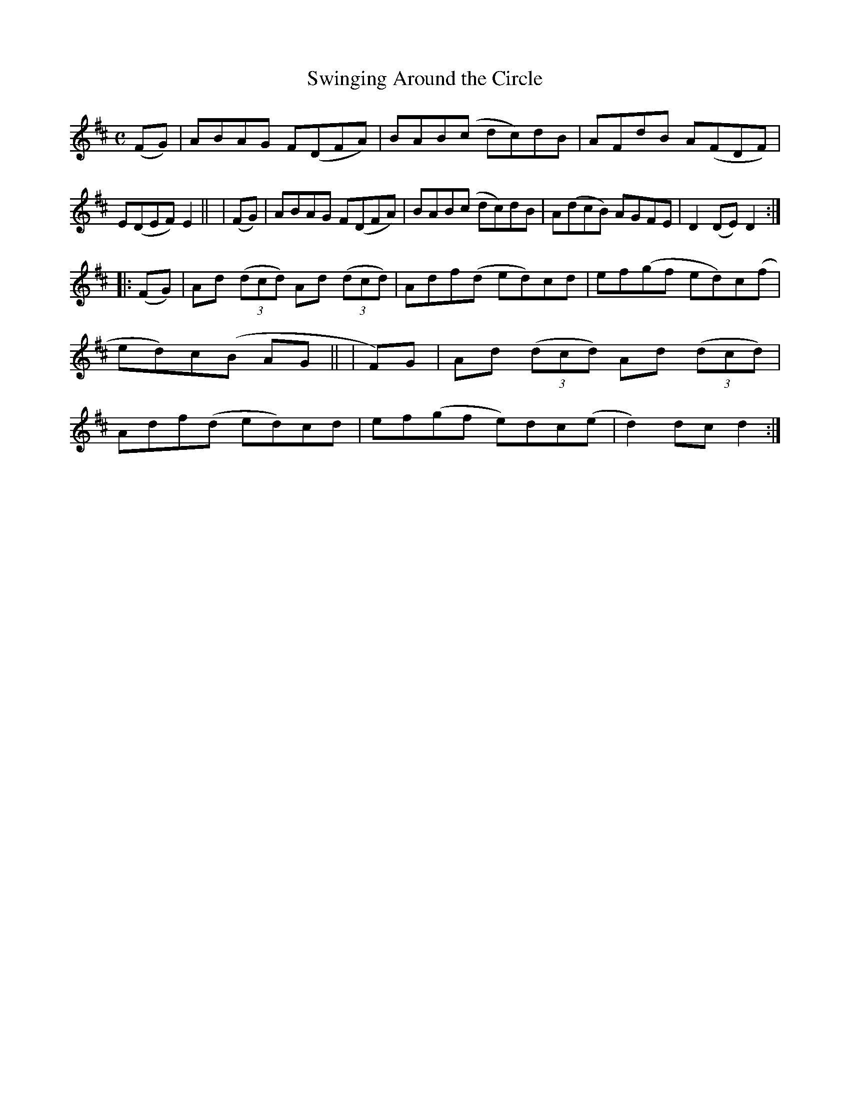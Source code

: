 X: 947
T: Swinging Around the Circle
R: hornpipe
%S: s:2 b:16(8+8)
B: Francis O'Neill: "The Dance Music of Ireland" (1907) #947
Z: Frank Nordberg - http://www.musicaviva.com
F: http://www.musicaviva.com/abc/tunes/ireland/oneill-1001/0947/oneill-1001-0947-1.abc
M: C
L: 1/8
K: D
   (FG) | ABAG F(DFA) | BAB(c dc)dB | AFdB A(FDF) | E(DEF) E2 ||\
|  (FG) | ABAG F(DFA) | BAB(c dc)dB | A(dcB) AGFE | D2(DE) D2 :|
|: (FG) | Ad (3(dcd) Ad (3(dcd) | Adf(d ed)cd | ef(gf ed)c(f | ed)c(B AG ||\
|   F)G | Ad (3(dcd) Ad (3(dcd) | Adf(d ed)cd | ef(gf e)dc(e | d2)dcd2 :|
